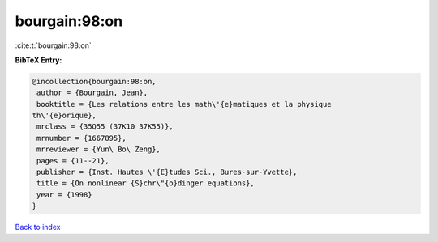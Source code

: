 bourgain:98:on
==============

:cite:t:`bourgain:98:on`

**BibTeX Entry:**

.. code-block:: bibtex

   @incollection{bourgain:98:on,
    author = {Bourgain, Jean},
    booktitle = {Les relations entre les math\'{e}matiques et la physique
   th\'{e}orique},
    mrclass = {35Q55 (37K10 37K55)},
    mrnumber = {1667895},
    mrreviewer = {Yun\ Bo\ Zeng},
    pages = {11--21},
    publisher = {Inst. Hautes \'{E}tudes Sci., Bures-sur-Yvette},
    title = {On nonlinear {S}chr\"{o}dinger equations},
    year = {1998}
   }

`Back to index <../By-Cite-Keys.html>`_
